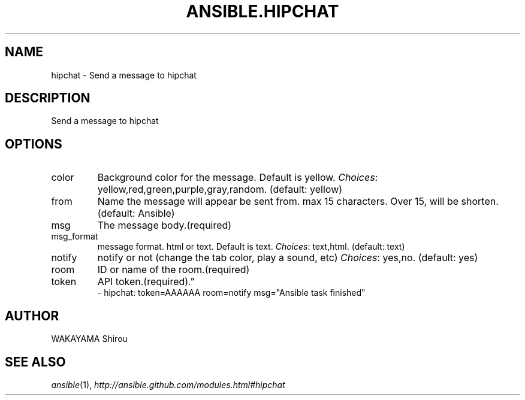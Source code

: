 .TH ANSIBLE.HIPCHAT 3 "2013-09-13" "1.3.0" "ANSIBLE MODULES"
." generated from library/notification/hipchat
.SH NAME
hipchat \- Send a message to hipchat
." ------ DESCRIPTION
.SH DESCRIPTION
.PP
Send a message to hipchat 
." ------ OPTIONS
."
."
.SH OPTIONS
   
.IP color
Background color for the message. Default is yellow.
.IR Choices :
yellow,red,green,purple,gray,random. (default: yellow)   
.IP from
Name the message will appear be sent from. max 15 characters. Over 15, will be shorten. (default: Ansible)   
.IP msg
The message body.(required)   
.IP msg_format
message format. html or text. Default is text.
.IR Choices :
text,html. (default: text)   
.IP notify
notify or not (change the tab color, play a sound, etc)
.IR Choices :
yes,no. (default: yes)   
.IP room
ID or name of the room.(required)   
.IP token
API token.(required)."
."
." ------ NOTES
."
."
." ------ EXAMPLES
." ------ PLAINEXAMPLES
.nf
- hipchat: token=AAAAAA room=notify msg="Ansible task finished"

.fi

." ------- AUTHOR
.SH AUTHOR
WAKAYAMA Shirou
.SH SEE ALSO
.IR ansible (1),
.I http://ansible.github.com/modules.html#hipchat